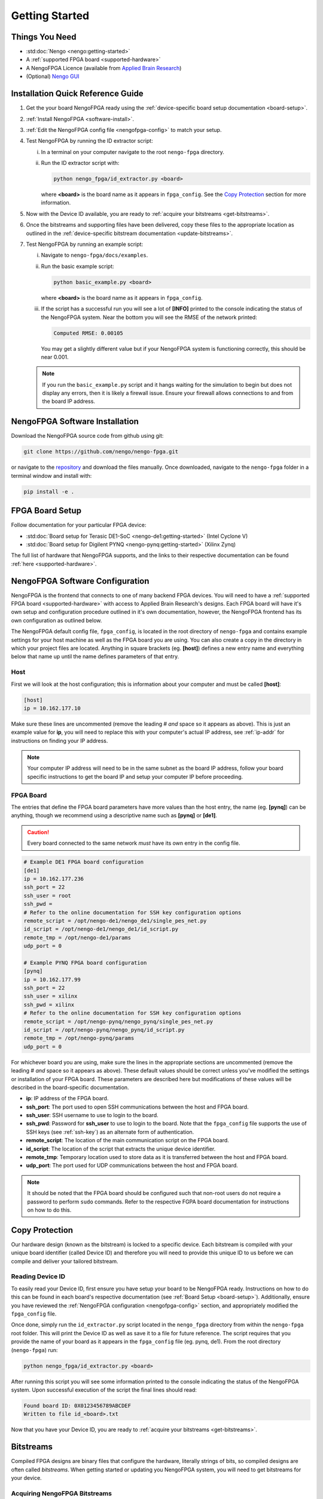 ***************
Getting Started
***************

Things You Need
===============

- :std:doc:`Nengo <nengo:getting-started>`
- A :ref:`supported FPGA board <supported-hardware>`
- A NengoFPGA Licence (available from `Applied Brain Research
  <https://store.appliedbrainresearch.com/collections/nengo-fpga>`_)
- (Optional) `Nengo GUI <https://github.com/nengo/nengo-gui>`_

.. _quick-guide:

Installation Quick Reference Guide
==================================

.. Do we have a troubleshooting piece here in case something doesn't work?

.. rst-class:: compact

1. Get the your board NengoFPGA ready using the
   :ref:`device-specific board setup documentation <board-setup>`.
#. :ref:`Install NengoFPGA <software-install>`.
#. :ref:`Edit the NengoFPGA config file <nengofpga-config>` to match your setup.
#. Test NengoFPGA by running the ID extractor script:

   i. In a terminal on your computer navigate to the root ``nengo-fpga``
      directory.
   #. Run the ID extractor script with:

      .. code-block:: bash

         python nengo_fpga/id_extractor.py <board>

      where **<board>** is the board name as it appears in ``fpga_config``.
      See the `Copy Protection`_ section for more information.

#. Now with the Device ID available, you are ready to
   :ref:`acquire your bitstreams <get-bitstreams>`.
#. Once the bitstreams and supporting files have been delivered, copy these
   files to the appropriate location as outlined in the
   :ref:`device-specific bitstream documentation <update-bitstreams>`.
#. Test NengoFPGA by running an example script:

   i. Navigate to ``nengo-fpga/docs/examples``.
   #. Run the basic example script:

      .. code-block:: bash

         python basic_example.py <board>

      where **<board>** is the board name as it appears in ``fpga_config``.

   #. If the script has a successful run you will see a lot of **[INFO]**
      printed to the console indicating the status of the NengoFPGA system.
      Near the bottom you will see the RMSE of the network printed:

      .. code-block:: none

         Computed RMSE: 0.00105

      You may get a slightly different value but if your NengoFPGA system
      is functioning correctly, this should be near 0.001.

   .. note::
      If you run the ``basic_example.py`` script and it hangs waiting for the
      simulation to begin but does not display any errors, then it is likely
      a firewall issue. Ensure your firewall allows connections to and from
      the board IP address.



.. _software-install:

NengoFPGA Software Installation
===============================

Download the NengoFPGA source code from github using git:

.. code-block:: bash

   git clone https://github.com/nengo/nengo-fpga.git

or navigate to the `repository <https://github.com/nengo/nengo-fpga>`_ and
download the files manually. Once downloaded, navigate to the ``nengo-fpga``
folder in a terminal window and install with:

.. code-block:: bash

   pip install -e .

.. _board-setup:

FPGA Board Setup
================

Follow documentation for your particular FPGA device:

- :std:doc:`Board setup for Terasic DE1-SoC <nengo-de1:getting-started>`
  (Intel Cyclone V)
- :std:doc:`Board setup for Digilent PYNQ <nengo-pynq:getting-started>`
  (Xilinx Zynq)

The full list of hardware that NengoFPGA supports, and the links to their
respective documentation can be found :ref:`here <supported-hardware>`.

.. _nengofpga-config:

NengoFPGA Software Configuration
================================

NengoFPGA is the frontend that connects to one of many backend FPGA devices. You
will need to have a :ref:`supported FPGA board <supported-hardware>` with access
to Applied Brain Research's designs. Each FPGA board will have it's own setup
and configuration procedure outlined in it's own documentation, however, the
NengoFPGA frontend has its own configuration as outlined below.

The NengoFPGA default config file, ``fpga_config``, is located in the root
directory of ``nengo-fpga`` and contains example settings for your host machine
as well as the FPGA board you are using. You can also create a copy in the
directory in which your project files are located. Anything in square brackets
(eg. **[host]**) defines a new entry name and everything below that name up
until the name defines parameters of that entry.

Host
----

First we will look at the host configuration; this is information about your
computer and must be called **[host]**:

.. code-block:: none

   [host]
   ip = 10.162.177.10

Make sure these lines are uncommented (remove the leading # *and* space so it
appears as above). This is just an example value for **ip**, you will need to
replace this with your computer's actual IP address, see :ref:`ip-addr` for
instructions on finding your IP address.

.. note::
   Your computer IP address will need to be in the same subnet as the board IP
   address, follow your board specific instructions to get the board IP and
   setup your computer IP before proceeding.

FPGA Board
----------

.. do we want any of this in the board-specific repos?

The entries that define the FPGA board parameters have more values than the
host entry, the name (eg. **[pynq]**) can be anything, though we recommend
using a descriptive name such as **[pynq]** or **[de1]**.

.. caution::
   Every board connected to the same network *must* have its own entry
   in the config file.

.. code-block:: none

   # Example DE1 FPGA board configuration
   [de1]
   ip = 10.162.177.236
   ssh_port = 22
   ssh_user = root
   ssh_pwd =
   # Refer to the online documentation for SSH key configuration options
   remote_script = /opt/nengo-de1/nengo_de1/single_pes_net.py
   id_script = /opt/nengo-de1/nengo_de1/id_script.py
   remote_tmp = /opt/nengo-de1/params
   udp_port = 0

   # Example PYNQ FPGA board configuration
   [pynq]
   ip = 10.162.177.99
   ssh_port = 22
   ssh_user = xilinx
   ssh_pwd = xilinx
   # Refer to the online documentation for SSH key configuration options
   remote_script = /opt/nengo-pynq/nengo_pynq/single_pes_net.py
   id_script = /opt/nengo-pynq/nengo_pynq/id_script.py
   remote_tmp = /opt/nengo-pynq/params
   udp_port = 0

For whichever board you are using, make sure the lines in the appropriate
sections are uncommented (remove the leading # *and* space so it
appears as above). These default values should be correct unless you've
modified the settings or installation of your FPGA board. These parameters are
described here but modifications of these values will be described in the
board-specific documentation.

- **ip**: IP address of the FPGA board.
- **ssh_port**: The port used to open SSH communications between the host
  and FPGA board.
- **ssh_user**: SSH username to use to login to the board.
- **ssh_pwd**: Password for **ssh_user** to use to login to the board. Note
  that the ``fpga_config`` file supports the use of SSH keys
  (see :ref:`ssh-key`) as an alternate form of authentication.
- **remote_script**: The location of the main communication script on the FPGA
  board.
- **id_script**: The location of the script that extracts the unique device
  identifier.
- **remote_tmp**: Temporary location used to store data as it is transferred
  between the host and FPGA board.
- **udp_port**: The port used for UDP communications between the host and FPGA
  board.

.. note::
   It should be noted that the FPGA board should be configured such that
   non-root users do not require a password to perform ``sudo`` commands.
   Refer to the respective FGPA board documentation for instructions on how to
   do this.

Copy Protection
===============

Our hardware design (known as the bitstream) is locked to a specific device.
Each bitstream is compiled with your unique board identifier (called Device ID)
and therefore you will need to provide this unique ID to us before we
can compile and deliver your tailored bitstream.

.. _device-id:

Reading Device ID
------------------

To easily read your Device ID, first ensure you have setup your board to be
NengoFPGA ready. Instructions on how to do this can be found in each board's
respective documentation (see :ref:`Board Setup <board-setup>`).
Additionally, ensure you have reviewed the
:ref:`NengoFPGA configuration <nengofpga-config>` section,
and appropriately modified the ``fpga_config`` file.

Once done, simply run the ``id_extractor.py`` script located in the
``nengo_fpga`` directory from within the ``nengo-fpga`` root folder. This will
print the Device ID as well as save it to a file for future reference. The
script requires that you provide the name of your board as it appears in the
``fpga_config`` file (eg. pynq, de1). From the root directory (``nengo-fpga``)
run:

.. code-block:: bash

   python nengo_fpga/id_extractor.py <board>

After running this script you will see some information printed to the console
indicating the status of the NengoFPGA system. Upon successful execution
of the script the final lines should read:

.. code-block:: none

   Found board ID: 0X0123456789ABCDEF
   Written to file id_<board>.txt

Now that you have your Device ID, you are ready to
:ref:`acquire your bitstreams <get-bitstreams>`.

Bitstreams
==========

Compiled FPGA designs are binary files that configure the hardware, literally
strings of bits, so compiled designs are often called *bitstreams*. When getting
started or updating you NengoFPGA system, you will need to get bitstreams for
your device.


.. _get-bitstreams:

Acquiring NengoFPGA Bitstreams
------------------------------

If you haven't already, you will need to :ref:`get your Device ID <device-id>`.

To receive your tailored bitstreams, please send us an email at
`support@appliedbrainresearch.com`_ with the following information:

- Your Device ID. Either the hex string itself or attach the ``id_<board>.txt``
  file to the email.
- Which :ref:`supported hardware device <supported-hardware>` is associated with
  that Device ID.
- To help our support team provide a prompt response, please start your
  subject header with the term "NengoFPGA".


.. _support@appliedbrainresearch.com:
   mailto:support@appliedbrainresearch.com?subject=NengoFPGA\ -\


.. _update-bitstreams:

Updating NengoFPGA Bitstreams
-----------------------------

Once you have received your bitstreams, follow documentation for your particular
FPGA device for how to copy them to the board and get them running:

- :ref:`Updating bitstreams for Terasic DE1-SoC
  <nengo-de1:/usage.rst#updating-bitstreams>`
  (Intel Cyclone V)
- :ref:`Updating bitstreams for Digilent PYNQ
  <nengo-pynq:/usage.rst#updating-bitstreams>` (Xilinx Zynq)

